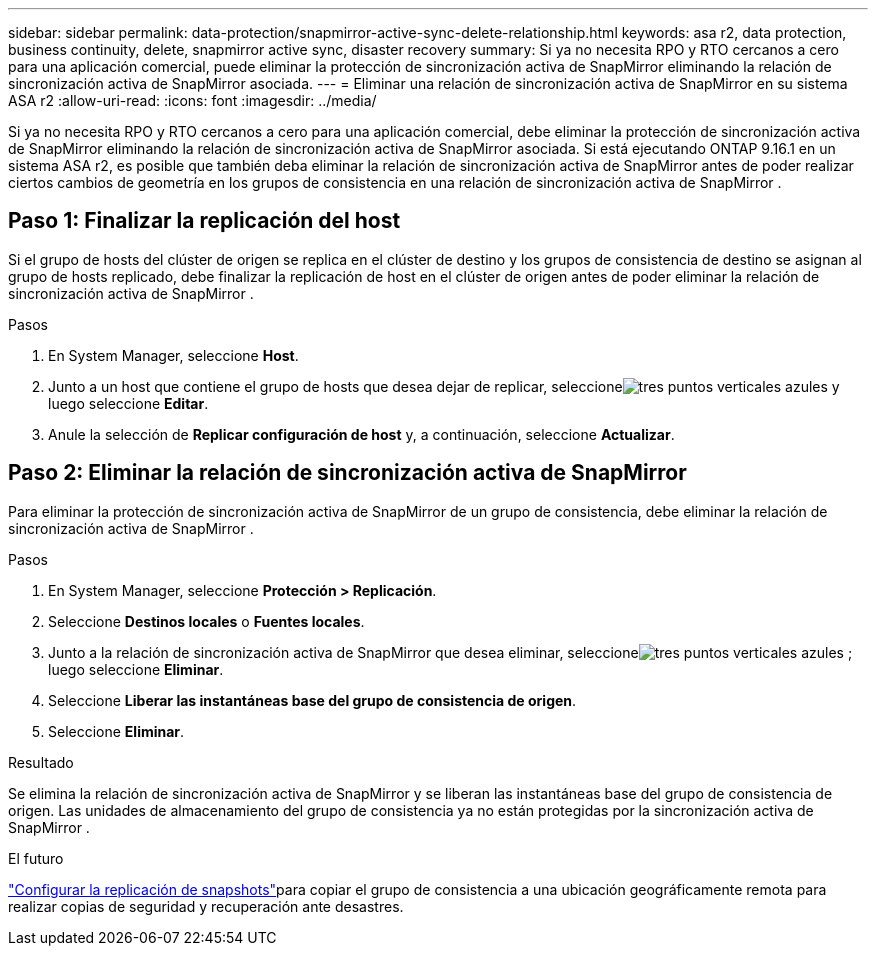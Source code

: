 ---
sidebar: sidebar 
permalink: data-protection/snapmirror-active-sync-delete-relationship.html 
keywords: asa r2, data protection, business continuity, delete, snapmirror active sync, disaster recovery 
summary: Si ya no necesita RPO y RTO cercanos a cero para una aplicación comercial, puede eliminar la protección de sincronización activa de SnapMirror eliminando la relación de sincronización activa de SnapMirror asociada. 
---
= Eliminar una relación de sincronización activa de SnapMirror en su sistema ASA r2
:allow-uri-read: 
:icons: font
:imagesdir: ../media/


[role="lead"]
Si ya no necesita RPO y RTO cercanos a cero para una aplicación comercial, debe eliminar la protección de sincronización activa de SnapMirror eliminando la relación de sincronización activa de SnapMirror asociada.  Si está ejecutando ONTAP 9.16.1 en un sistema ASA r2, es posible que también deba eliminar la relación de sincronización activa de SnapMirror antes de poder realizar ciertos cambios de geometría en los grupos de consistencia en una relación de sincronización activa de SnapMirror .



== Paso 1: Finalizar la replicación del host

Si el grupo de hosts del clúster de origen se replica en el clúster de destino y los grupos de consistencia de destino se asignan al grupo de hosts replicado, debe finalizar la replicación de host en el clúster de origen antes de poder eliminar la relación de sincronización activa de SnapMirror .

.Pasos
. En System Manager, seleccione *Host*.
. Junto a un host que contiene el grupo de hosts que desea dejar de replicar, seleccioneimage:icon_kabob.gif["tres puntos verticales azules"] y luego seleccione *Editar*.
. Anule la selección de *Replicar configuración de host* y, a continuación, seleccione *Actualizar*.




== Paso 2: Eliminar la relación de sincronización activa de SnapMirror

Para eliminar la protección de sincronización activa de SnapMirror de un grupo de consistencia, debe eliminar la relación de sincronización activa de SnapMirror .

.Pasos
. En System Manager, seleccione *Protección > Replicación*.
. Seleccione *Destinos locales* o *Fuentes locales*.
. Junto a la relación de sincronización activa de SnapMirror que desea eliminar, seleccioneimage:icon_kabob.gif["tres puntos verticales azules"] ; luego seleccione *Eliminar*.
. Seleccione *Liberar las instantáneas base del grupo de consistencia de origen*.
. Seleccione *Eliminar*.


.Resultado
Se elimina la relación de sincronización activa de SnapMirror y se liberan las instantáneas base del grupo de consistencia de origen.  Las unidades de almacenamiento del grupo de consistencia ya no están protegidas por la sincronización activa de SnapMirror .

.El futuro
link:snapshot-replication.html["Configurar la replicación de snapshots"]para copiar el grupo de consistencia a una ubicación geográficamente remota para realizar copias de seguridad y recuperación ante desastres.
